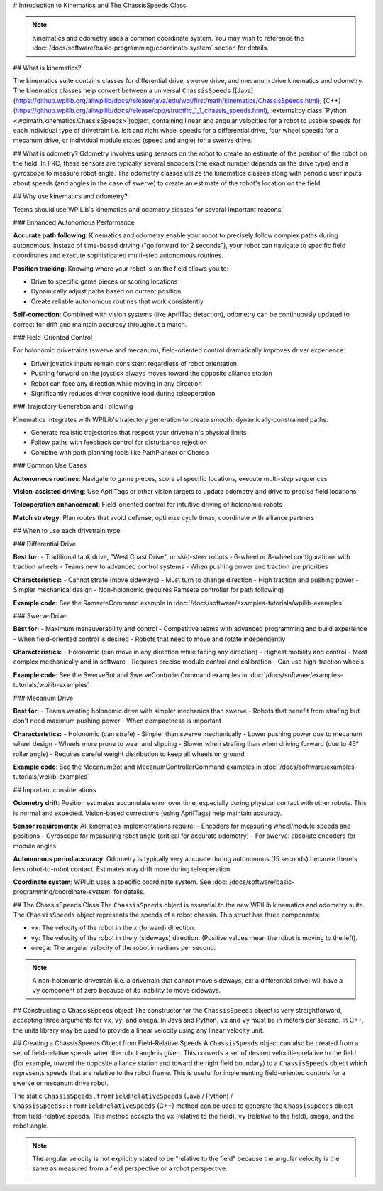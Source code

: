 # Introduction to Kinematics and The ChassisSpeeds Class

.. note:: Kinematics and odometry uses a common coordinate system. You may wish to reference the :doc:`/docs/software/basic-programming/coordinate-system` section for details.

## What is kinematics?

The kinematics suite contains classes for differential drive, swerve drive, and mecanum drive kinematics and odometry. The kinematics classes help convert between a universal ``ChassisSpeeds`` ([Java](https://github.wpilib.org/allwpilib/docs/release/java/edu/wpi/first/math/kinematics/ChassisSpeeds.html), [C++](https://github.wpilib.org/allwpilib/docs/release/cpp/structfrc_1_1_chassis_speeds.html), :external:py:class:`Python <wpimath.kinematics.ChassisSpeeds>`)object, containing linear and angular velocities for a robot to usable speeds for each individual type of drivetrain i.e. left and right wheel speeds for a differential drive, four wheel speeds for a mecanum drive, or individual module states (speed and angle) for a swerve drive.

## What is odometry?
Odometry involves using sensors on the robot to create an estimate of the position of the robot on the field. In FRC, these sensors are typically several encoders (the exact number depends on the drive type) and a gyroscope to measure robot angle. The odometry classes utilize the kinematics classes along with periodic user inputs about speeds (and angles in the case of swerve) to create an estimate of the robot's location on the field.

## Why use kinematics and odometry?

Teams should use WPILib's kinematics and odometry classes for several important reasons:

### Enhanced Autonomous Performance

**Accurate path following**: Kinematics and odometry enable your robot to precisely follow complex paths during autonomous. Instead of time-based driving ("go forward for 2 seconds"), your robot can navigate to specific field coordinates and execute sophisticated multi-step autonomous routines.

**Position tracking**: Knowing where your robot is on the field allows you to:

- Drive to specific game pieces or scoring locations
- Dynamically adjust paths based on current position
- Create reliable autonomous routines that work consistently

**Self-correction**: Combined with vision systems (like AprilTag detection), odometry can be continuously updated to correct for drift and maintain accuracy throughout a match.

### Field-Oriented Control

For holonomic drivetrains (swerve and mecanum), field-oriented control dramatically improves driver experience:

- Driver joystick inputs remain consistent regardless of robot orientation
- Pushing forward on the joystick always moves toward the opposite alliance station
- Robot can face any direction while moving in any direction
- Significantly reduces driver cognitive load during teleoperation

### Trajectory Generation and Following

Kinematics integrates with WPILib's trajectory generation to create smooth, dynamically-constrained paths:

- Generate realistic trajectories that respect your drivetrain's physical limits
- Follow paths with feedback control for disturbance rejection
- Combine with path planning tools like PathPlanner or Choreo

### Common Use Cases

**Autonomous routines**: Navigate to game pieces, score at specific locations, execute multi-step sequences

**Vision-assisted driving**: Use AprilTags or other vision targets to update odometry and drive to precise field locations

**Teleoperation enhancement**: Field-oriented control for intuitive driving of holonomic robots

**Match strategy**: Plan routes that avoid defense, optimize cycle times, coordinate with alliance partners

## When to use each drivetrain type

### Differential Drive

**Best for:**
- Traditional tank drive, "West Coast Drive", or skid-steer robots
- 6-wheel or 8-wheel configurations with traction wheels
- Teams new to advanced control systems
- When pushing power and traction are priorities

**Characteristics:**
- Cannot strafe (move sideways)
- Must turn to change direction
- High traction and pushing power
- Simpler mechanical design
- Non-holonomic (requires Ramsete controller for path following)

**Example code**: See the RamseteCommand example in :doc:`/docs/software/examples-tutorials/wpilib-examples`

### Swerve Drive

**Best for:**
- Maximum maneuverability and control
- Competitive teams with advanced programming and build experience
- When field-oriented control is desired
- Robots that need to move and rotate independently

**Characteristics:**
- Holonomic (can move in any direction while facing any direction)
- Highest mobility and control
- Most complex mechanically and in software
- Requires precise module control and calibration
- Can use high-traction wheels

**Example code**: See the SwerveBot and SwerveControllerCommand examples in :doc:`/docs/software/examples-tutorials/wpilib-examples`

### Mecanum Drive

**Best for:**
- Teams wanting holonomic drive with simpler mechanics than swerve
- Robots that benefit from strafing but don't need maximum pushing power
- When compactness is important

**Characteristics:**
- Holonomic (can strafe)
- Simpler than swerve mechanically
- Lower pushing power due to mecanum wheel design
- Wheels more prone to wear and slipping
- Slower when strafing than when driving forward (due to 45° roller angle)
- Requires careful weight distribution to keep all wheels on ground

**Example code**: See the MecanumBot and MecanumControllerCommand examples in :doc:`/docs/software/examples-tutorials/wpilib-examples`

## Important considerations

**Odometry drift**: Position estimates accumulate error over time, especially during physical contact with other robots. This is normal and expected. Vision-based corrections (using AprilTags) help maintain accuracy.

**Sensor requirements**: All kinematics implementations require:
- Encoders for measuring wheel/module speeds and positions
- Gyroscope for measuring robot angle (critical for accurate odometry)
- For swerve: absolute encoders for module angles

**Autonomous period accuracy**: Odometry is typically very accurate during autonomous (15 seconds) because there's less robot-to-robot contact. Estimates may drift more during teleoperation.

**Coordinate system**: WPILib uses a specific coordinate system. See :doc:`/docs/software/basic-programming/coordinate-system` for details.

## The ChassisSpeeds Class
The ``ChassisSpeeds`` object is essential to the new WPILib kinematics and odometry suite. The ``ChassisSpeeds`` object represents the speeds of a robot chassis. This struct has three components:

* ``vx``: The velocity of the robot in the x (forward) direction.
* ``vy``: The velocity of the robot in the y (sideways) direction. (Positive values mean the robot is moving to the left).
* ``omega``: The angular velocity of the robot in radians per second.

.. note:: A non-holonomic drivetrain (i.e. a drivetrain that cannot move sideways, ex: a differential drive) will have a ``vy`` component of zero because of its inability to move sideways.

## Constructing a ChassisSpeeds object
The constructor for the ``ChassisSpeeds`` object is very straightforward, accepting three arguments for ``vx``, ``vy``, and ``omega``. In Java and Python, ``vx`` and ``vy`` must be in meters per second. In C++, the units library may be used to provide a linear velocity using any linear velocity unit.

.. tab-set-code::

   ```java
   // The robot is moving at 3 meters per second forward, 2 meters
   // per second to the right, and rotating at half a rotation per
   // second counterclockwise.
   var speeds = new ChassisSpeeds(3.0, -2.0, Math.PI);
   ```

   ```c++
   // The robot is moving at 3 meters per second forward, 2 meters
   // per second to the right, and rotating at half a rotation per
   // second counterclockwise.
   frc::ChassisSpeeds speeds{3.0_mps, -2.0_mps,
     units::radians_per_second_t(std::numbers::pi)};
   ```

   ```python
   import math
   from wpimath.kinematics import ChassisSpeeds
   # The robot is moving at 3 meters per second forward, 2 meters
   # per second to the right, and rotating at half a rotation per
   # second counterclockwise.
   speeds = ChassisSpeeds(3.0, -2.0, math.pi)
      ```

## Creating a ChassisSpeeds Object from Field-Relative Speeds
A ``ChassisSpeeds`` object can also be created from a set of field-relative speeds when the robot angle is given. This converts a set of desired velocities relative to the field (for example, toward the opposite alliance station and toward the right field boundary) to a ``ChassisSpeeds`` object which represents speeds that are relative to the robot frame. This is useful for implementing field-oriented controls for a swerve or mecanum drive robot.

The static ``ChassisSpeeds.fromFieldRelativeSpeeds`` (Java / Python) / ``ChassisSpeeds::FromFieldRelativeSpeeds`` (C++) method can be used to generate the ``ChassisSpeeds`` object from field-relative speeds. This method accepts the ``vx`` (relative to the field), ``vy`` (relative to the field), ``omega``, and the robot angle.

.. tab-set-code::

   ```java
   // The desired field relative speed here is 2 meters per second
   // toward the opponent's alliance station wall, and 2 meters per
   // second toward the left field boundary. The desired rotation
   // is a quarter of a rotation per second counterclockwise. The current
   // robot angle is 45 degrees.
   ChassisSpeeds speeds = ChassisSpeeds.fromFieldRelativeSpeeds(
     2.0, 2.0, Math.PI / 2.0, Rotation2d.fromDegrees(45.0));
   ```

   ```c++
   // The desired field relative speed here is 2 meters per second
   // toward the opponent's alliance station wall, and 2 meters per
   // second toward the left field boundary. The desired rotation
   // is a quarter of a rotation per second counterclockwise. The current
   // robot angle is 45 degrees.
   frc::ChassisSpeeds speeds = frc::ChassisSpeeds::FromFieldRelativeSpeeds(
     2_mps, 2_mps, units::radians_per_second_t(std::numbers::pi / 2.0), Rotation2d(45_deg));
   ```

   ```python
   import math
   from wpimath.kinematics import ChassisSpeeds
   from wpimath.geometry  import Rotation2d
   # The desired field relative speed here is 2 meters per second
   # toward the opponent's alliance station wall, and 2 meters per
   # second toward the left field boundary. The desired rotation
   # is a quarter of a rotation per second counterclockwise. The current
   # robot angle is 45 degrees.
   speeds = ChassisSpeeds.fromFieldRelativeSpeeds(
     2.0, 2.0, math.pi / 2.0, Rotation2d.fromDegrees(45.0))
   ```

.. note:: The angular velocity is not explicitly stated to be "relative to the field" because the angular velocity is the same as measured from a field perspective or a robot perspective.
